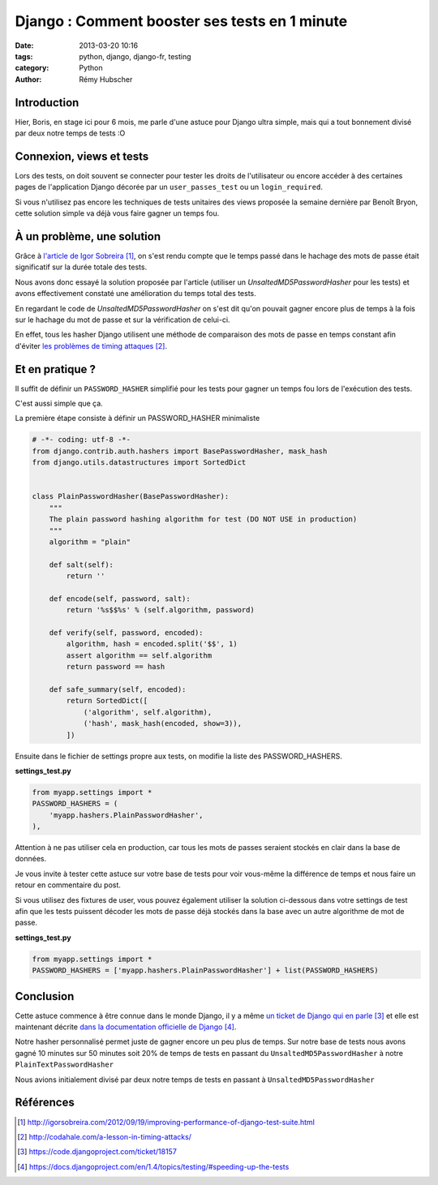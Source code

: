 ##############################################
Django : Comment booster ses tests en 1 minute
##############################################

:date: 2013-03-20 10:16
:tags: python, django, django-fr, testing
:category: Python
:author: Rémy Hubscher

************
Introduction
************

Hier, Boris, en stage ici pour 6 mois, me parle d'une astuce pour
Django ultra simple, mais qui a tout bonnement divisé par deux notre
temps de tests :O


*************************
Connexion, views et tests
*************************

Lors des tests, on doit souvent se connecter pour tester les droits de
l'utilisateur ou encore accéder à des certaines pages de l'application
Django décorée par un ``user_passes_test`` ou un ``login_required``.

Si vous n'utilisez pas encore les techniques de tests unitaires des
views proposée la semaine dernière par Benoît Bryon, cette solution
simple va déjà vous faire gagner un temps fou.


***************************
À un problème, une solution
***************************

Grâce à `l'article de Igor Sobreira`_, on s'est rendu compte que le
temps passé dans le hachage des mots de passe était significatif sur
la durée totale des tests.

Nous avons donc essayé la solution proposée par l'article (utiliser un
`UnsaltedMD5PasswordHasher` pour les tests) et avons effectivement
constaté une amélioration du temps total des tests.

En regardant le code de `UnsaltedMD5PasswordHasher` on s'est dit qu'on
pouvait gagner encore plus de temps à la fois sur le hachage du mot de
passe et sur la vérification de celui-ci.

En effet, tous les hasher Django utilisent une méthode de comparaison
des mots de passe en temps constant afin d'éviter `les problèmes de
timing attaques`_.

****************
Et en pratique ?
****************

Il suffit de définir un ``PASSWORD_HASHER`` simplifié pour les tests
pour gagner un temps fou lors de l'exécution des tests.

C'est aussi simple que ça.

La première étape consiste à définir un PASSWORD_HASHER minimaliste

.. code-block:: python

    # -*- coding: utf-8 -*-
    from django.contrib.auth.hashers import BasePasswordHasher, mask_hash
    from django.utils.datastructures import SortedDict
    
    
    class PlainPasswordHasher(BasePasswordHasher):
        """
        The plain password hashing algorithm for test (DO NOT USE in production)
        """
        algorithm = "plain"
    
        def salt(self):
            return ''
    
        def encode(self, password, salt):
            return '%s$$%s' % (self.algorithm, password)
    
        def verify(self, password, encoded):
            algorithm, hash = encoded.split('$$', 1)
            assert algorithm == self.algorithm
            return password == hash
    
        def safe_summary(self, encoded):
            return SortedDict([
                ('algorithm', self.algorithm),
                ('hash', mask_hash(encoded, show=3)),
            ])

Ensuite dans le fichier de settings propre aux tests, on modifie la liste des PASSWORD_HASHERS.

**settings_test.py**

.. code-block:: python

    from myapp.settings import *
    PASSWORD_HASHERS = (
        'myapp.hashers.PlainPasswordHasher',   
    ),

Attention à ne pas utiliser cela en production, car tous les mots de
passes seraient stockés en clair dans la base de données.

Je vous invite à tester cette astuce sur votre base de tests pour voir
vous-même la différence de temps et nous faire un retour en
commentaire du post.

Si vous utilisez des fixtures de user, vous pouvez également utiliser
la solution ci-dessous dans votre settings de test afin que les tests
puissent décoder les mots de passe déjà stockés dans la base avec un
autre algorithme de mot de passe.

**settings_test.py**

.. code-block:: python

    from myapp.settings import *
    PASSWORD_HASHERS = ['myapp.hashers.PlainPasswordHasher'] + list(PASSWORD_HASHERS)


**********
Conclusion
**********

Cette astuce commence à être connue dans le monde Django, il y a même
`un ticket de Django qui en parle`_ et elle est maintenant décrite `dans la documentation officielle de Django`_.

Notre hasher personnalisé permet juste de gagner encore un peu plus de
temps. Sur notre base de tests nous avons gagné 10 minutes sur 50
minutes soit 20% de temps de tests en passant du
``UnsaltedMD5PasswordHasher`` à notre ``PlainTextPasswordHasher``

Nous avions initialement divisé par deux notre temps de tests en
passant à ``UnsaltedMD5PasswordHasher``


**********
Références
**********

.. target-notes::

.. _`l'article de Igor Sobreira`: http://igorsobreira.com/2012/09/19/improving-performance-of-django-test-suite.html
.. _`les problèmes de timing attaques`: http://codahale.com/a-lesson-in-timing-attacks/
.. _`un ticket de Django qui en parle`: https://code.djangoproject.com/ticket/18157
.. _`dans la documentation officielle de Django`: https://docs.djangoproject.com/en/1.4/topics/testing/#speeding-up-the-tests
